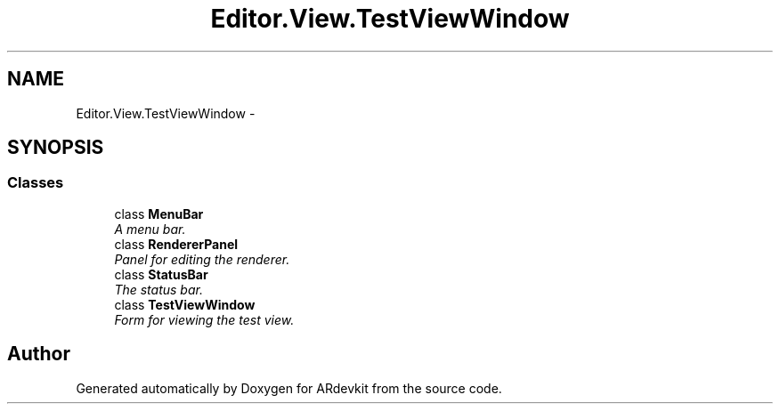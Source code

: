 .TH "Editor.View.TestViewWindow" 3 "Wed Dec 18 2013" "Version 0.1" "ARdevkit" \" -*- nroff -*-
.ad l
.nh
.SH NAME
Editor.View.TestViewWindow \- 
.SH SYNOPSIS
.br
.PP
.SS "Classes"

.in +1c
.ti -1c
.RI "class \fBMenuBar\fP"
.br
.RI "\fIA menu bar\&. \fP"
.ti -1c
.RI "class \fBRendererPanel\fP"
.br
.RI "\fIPanel for editing the renderer\&. \fP"
.ti -1c
.RI "class \fBStatusBar\fP"
.br
.RI "\fIThe status bar\&. \fP"
.ti -1c
.RI "class \fBTestViewWindow\fP"
.br
.RI "\fIForm for viewing the test view\&. \fP"
.in -1c
.SH "Author"
.PP 
Generated automatically by Doxygen for ARdevkit from the source code\&.
